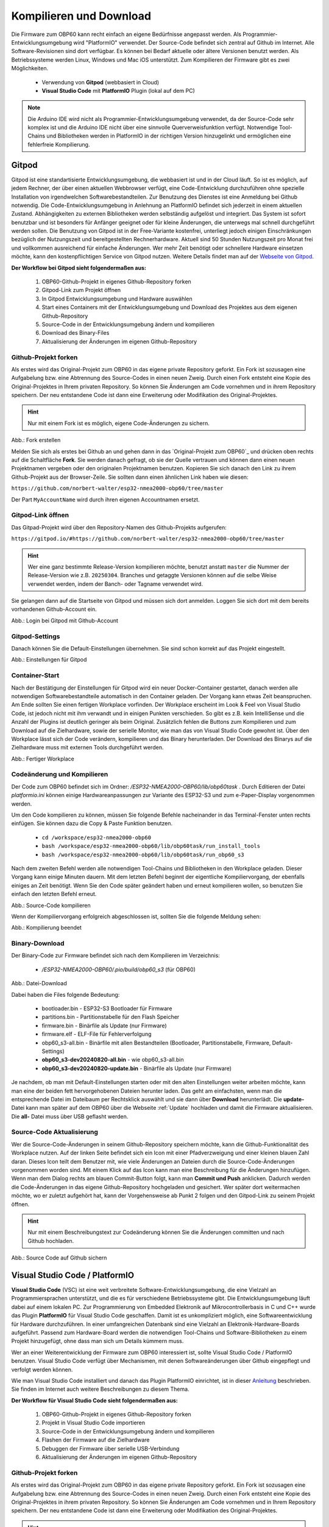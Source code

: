 .. _Kompilieren und Download:

Kompilieren und Download
========================

Die Firmware zum OBP60 kann recht einfach an eigene Bedürfnisse angepasst werden. Als Programmier-Entwicklungsumgebung wird "PlatformIO" verwendet. Der Source-Code befindet sich zentral auf Github im Internet. Alle Software-Revisionen sind dort verfügbar. Es können bei Bedarf aktuelle oder ältere Versionen benutzt werden. Als Betriebssysteme werden Linux, Windows und Mac iOS unterstützt. Zum Kompilieren der Firmware gibt es zwei Möglichkeiten.

	* Verwendung von **Gitpod** (webbasiert in Cloud)
	* **Visual Studio Code** mit **PlatformIO** Plugin (lokal auf dem PC)
	
.. note::
	Die Arduino IDE wird nicht als Programmier-Entwicklungsumgebung verwendet, da der Source-Code sehr komplex ist und die Arduino IDE nicht über eine sinnvolle Querverweisfunktion verfügt. Notwendige Tool-Chains und Bibliotheken werden in PlatformIO in der richtigen Version hinzugelinkt und ermöglichen eine fehlerfreie Kompilierung.
	
Gitpod
------

Gitpod ist eine standartisierte Entwicklungsumgebung, die webbasiert ist und in der Cloud läuft. So ist es möglich, auf jedem Rechner, der über einen aktuellen Webbrowser verfügt, eine Code-Entwicklung durchzuführen ohne spezielle Installation von irgendwelchen Softwarebestandteilen. Zur Benutzung des Dienstes ist eine Anmeldung bei Github notwendig. Die Code-Entwicklungsumgebung in Anlehnung an PlatformIO befindet sich jederzeit in einem aktuellen Zustand. Abhängigkeiten zu externen Bibliotheken werden selbständig aufgelöst und integriert. Das System ist sofort benutzbar und ist besonders für Anfänger geeignet oder für kleine Änderungen, die unterwegs mal schnell durchgeführt werden sollen. Die Benutzung von Gitpod ist in der Free-Variante kostenfrei, unterliegt jedoch einigen Einschränkungen bezüglich der Nutzungszeit und bereitgestellten Rechnerhardware. Aktuell sind 50 Stunden Nutzungszeit pro Monat frei und vollkommen ausreichend für einfache Änderungen. Wer mehr Zeit benötigt oder schnellere Hardware einsetzen möchte, kann den kostenpflichtigen Service von Gitpod nutzen. Weitere Details findet man auf der `Webseite von Gitpod`_.

.. _Webseite von Gitpod: https://www.gitpod.io

**Der Workflow bei Gitpod sieht folgendermaßen aus:**

	1. OBP60-Github-Projekt in eigenes Github-Repository forken
	2. Gitpod-Link zum Projekt öffnen
	3. In Gitpod Entwicklungsumgebung und Hardware auswählen
	4. Start eines Containers mit der Entwicklungsumgebung und Download des Projektes aus dem eigenen Github-Repository
	5. Source-Code in der Entwicklungsumgebung ändern und kompilieren
	6. Download des Binary-Files
	7. Aktualisierung der Änderungen im eigenen Github-Repository

   
Github-Projekt forken
^^^^^^^^^^^^^^^^^^^^^

Als erstes wird das Original-Projekt zum OBP60 in das eigene private Repository geforkt. Ein Fork ist sozusagen eine Aufgabelung bzw. eine Abtrennung des Source-Codes in einen neuen Zweig. Durch einen Fork entsteht eine Kopie des Original-Projektes in Ihrem privaten Repository. So können Sie Änderungen am Code vornehmen und in ihrem Repository speichern. Der neu entstandene Code ist dann eine Erweiterung oder Modifikation des Original-Projektes.

.. hint::
	Nur mit einem Fork ist es möglich, eigene Code-Änderungen zu sichern.

.. image:: ../pics/Github_Fork.png
   :scale: 40%
Abb.: Fork erstellen

Melden Sie sich als erstes bei Github an und gehen dann in das `Original-Projekt zum OBP60`_ und drücken oben rechts auf die Schaltfläche **Fork**. Sie werden danach gefragt, ob sie der Quelle vertrauen und können dann einen neuen Projektnamen vergeben oder den originalen Projektnamen benutzen. Kopieren Sie sich danach den Link zu ihrem Github-Projekt aus der Browser-Zeile. Sie sollten dann einen ähnlichen Link haben wie diesen:

.. _Original-Projekt zum OBP60: https://github.com/norbert-walter/esp32-nmea2000-obp60/tree/master

``https://github.com/norbert-walter/esp32-nmea2000-obp60/tree/master``

Der Part ``MyAccountName`` wird durch ihren eigenen Accountnamen ersetzt.


Gitpod-Link öffnen
^^^^^^^^^^^^^^^^^^

Das Gitpad-Projekt wird über den Repository-Namen des Github-Projekts aufgerufen:

``https://gitpod.io/#https://github.com/norbert-walter/esp32-nmea2000-obp60/tree/master``

.. hint::
	Wer eine ganz bestimmte Release-Version kompilieren möchte, benutzt anstatt ``master`` die Nummer der Release-Version wie z.B. ``20250304``. Branches und getaggte Versionen können auf die selbe Weise verwendet werden, indem der Banch- oder Tagname verwendet wird.

Sie gelangen dann auf die Startseite von Gitpod und müssen sich dort anmelden. Loggen Sie sich dort mit dem bereits vorhandenen Github-Account ein.

.. image:: ../pics/Gitpod_Login.png
   :scale: 40%
Abb.: Login bei Gitpod mit Github-Account

Gitpod-Settings
^^^^^^^^^^^^^^^

Danach können Sie die Default-Einstellungen übernehmen. Sie sind schon korrekt auf das Projekt eingestellt.

.. image:: ../pics/Gitpod_New_Workplace.png
   :scale: 40%
Abb.: Einstellungen für Gitpod

Container-Start
^^^^^^^^^^^^^^^

Nach der Bestätigung der Einstellungen für Gitpod wird ein neuer Docker-Container gestartet, danach werden alle notwendigen Softwarebestandteile automatisch in den Container geladen. Der Vorgang kann etwas Zeit beanspruchen. Am Ende sollten Sie einen fertigen Workplace vorfinden. Der Workplace erscheint im Look & Feel von Visual Studio Code, ist jedoch nicht mit ihm verwandt und in einigen Punkten verschieden. So gibt es z.B. kein IntelliSense und die Anzahl der Plugins ist deutlich geringer als beim Original. Zusätzlich fehlen die Buttons zum Kompilieren und zum Download auf die Zielhardware, sowie der serielle Monitor, wie man das von Visual Studio Code gewohnt ist. Über den Workplace lässt sich der Code verändern, kompilieren und das Binary herunterladen. Der Download des Binarys auf die Zielhardware muss mit externen Tools durchgeführt werden.

.. image:: ../pics/Gitpod_Workplace.png
   :scale: 40%
Abb.: Fertiger Workplace

Codeänderung und Kompilieren
^^^^^^^^^^^^^^^^^^^^^^^^^^^^

Der Code zum OBP60 befindet sich im Ordner: */ESP32-NMEA2000-OBP60/lib/obp60task* . Durch Editieren der Datei *platformio.ini* können einige Hardwareanpassungen zur Variante des ESP32-S3 und zum e-Paper-Display vorgenommen werden. 

Um den Code kompilieren zu können, müssen Sie folgende Befehle nacheinander in das Terminal-Fenster unten rechts einfügen. Sie können dazu die Copy & Paste Funktion benutzen.

	* ``cd /workspace/esp32-nmea2000-obp60``
	* ``bash /workspace/esp32-nmea2000-obp60/lib/obp60task/run_install_tools``
	* ``bash /workspace/esp32-nmea2000-obp60/lib/obp60task/run_obp60_s3``

Nach dem zweiten Befehl werden alle notwendigen Tool-Chains und Bibliotheken in den Workplace geladen. Dieser Vorgang kann einige Minuten dauern. Mit dem letzten Befehl beginnt der eigentliche Kompiliervorgang, der ebenfalls einiges an Zeit benötigt. Wenn Sie den Code später geändert haben und erneut kompilieren wollen, so benutzen Sie einfach den letzten Befehl erneut.

.. image:: ../pics/Gitpod_Compile_Project.png
   :scale: 40%
Abb.: Source-Code kompilieren

Wenn der Kompiliervorgang erfolgreich abgeschlossen ist, sollten Sie die folgende Meldung sehen: 

.. image:: ../pics/Gitpod_Compile_Finish.png
   :scale: 40%
Abb.: Kompilierung beendet

Binary-Download
^^^^^^^^^^^^^^^

Der Binary-Code zur Firmware befindet sich nach dem Kompilieren im Verzeichnis:

	* */ESP32-NMEA2000-OBP60/.pio/build/obp60_s3* (für OBP60)

.. image:: ../pics/Gitpod_Download.png
   :scale: 40%
Abb.: Datei-Download

Dabei haben die Files folgende Bedeutung:

	* bootloader.bin - ESP32-S3 Bootloader für Firmware
	* partitions.bin - Partitionstabelle für den Flash Speicher
	* firmware.bin - Binärfile als Update (nur Firmware)
	* firmware.elf - ELF-File für Fehlerverfolgung
	* obp60_s3-all.bin - Binärfile mit allen Bestandteilen (Bootloader, Partitionstabelle, Firmware, Default-Settings)
	* **obp60_s3-dev20240820-all.bin** - wie obp60_s3-all.bin
	* **obp60_s3-dev20240820-update.bin** - Binärfile als Update (nur Firmware)
	
Je nachdem, ob man mit Default-Einstellungen starten oder mit den alten Einstellungen weiter arbeiten möchte, kann man eine der beiden fett hervorgehobenen Dateien herunter laden. Das geht am einfachsten, wenn man die entsprechende Datei im Dateibaum per Rechtsklick auswählt und sie dann über **Download** herunterlädt. Die **update-** Datei kann man später auf dem OBP60 über die Webseite :ref:`Update` hochladen und damit die Firmware aktualisieren. Die **all-** Datei muss über USB geflasht werden.

Source-Code Aktualisierung
^^^^^^^^^^^^^^^^^^^^^^^^^^

Wer die Source-Code-Änderungen in seinem Github-Repository speichern möchte, kann die Github-Funktionalität des Workplace nutzen. Auf der linken Seite befindet sich ein Icon mit einer Pfadverzweigung und einer kleinen blauen Zahl daran. Dieses Icon teilt dem Benutzer mit, wie viele Änderungen an Dateien durch die Source-Code-Änderungen vorgenommen worden sind. Mit einem Klick auf das Icon kann man eine Beschreibung für die Änderungen hinzufügen. Wenn man dem Dialog rechts am blauen Commit-Button folgt, kann man **Commit und Push** anklicken. Dadurch werden die Code-Änderungen in das eigene Github-Repository hochgeladen und gesichert. Wer später dort weitermachen möchte, wo er zuletzt aufgehört hat, kann der Vorgehensweise ab Punkt 2 folgen und den Gitpod-Link zu seinem Projekt öffnen.

.. hint::
	Nur mit einem Beschreibungstext zur Codeänderung können Sie die Änderungen committen und nach Github hochladen.

.. image:: ../pics/Gitpod_Commit_Push.png
   :scale: 40%
Abb.: Source Code auf Github sichern

Visual Studio Code / PlatformIO
-------------------------------

**Visual Studio Code** (VSC) ist eine weit verbreitete Software-Entwicklungsumgebung, die eine Vielzahl an Programmiersprachen unterstützt, und die es für verschiedene Betriebssysteme gibt. Die Entwicklungsumgebung läuft dabei auf einem lokalen PC. Zur Programmierung von Embedded Elektronik auf Mikrocontrollerbasis in C und C++ wurde das Plugin **PlatformIO** für Visual Studio Code geschaffen. Damit ist es unkompliziert möglich, eine Softwareentwicklung für Hardware durchzuführen. In einer umfangreichen Datenbank sind eine Vielzahl an Elektronik-Hardware-Boards aufgeführt. Passend zum Hardware-Board werden die notwendigen Tool-Chains und Software-Bibliotheken zu einem Projekt hinzugefügt, ohne dass man sich um Details kümmern muss.

.. hint::
Wer an einer Weiterentwicklung der Firmware zum OBP60 interessiert ist, sollte Visual Studio Code / PlatformIO benutzen. Visual Studio Code verfügt über Mechanismen, mit denen Softwareänderungen über Github eingepflegt und verfolgt werden können.
	
Wie man Visual Studio Code installiert und danach das Plugin PlatformIO einrichtet, ist in dieser `Anleitung`_ beschrieben. Sie finden im Internet auch weitere Beschreibungen zu diesem Thema.

.. _Anleitung: https://www.az-delivery.de/blogs/azdelivery-blog-fur-arduino-und-raspberry-pi/plattformio
	
**Der Workflow für Visual Studio Code sieht folgendermaßen aus:**

	1. OBP60-Github-Projekt in eigenes Github-Repository forken
	2. Projekt in Visual Studio Code importieren
	3. Source-Code in der Entwicklungsumgebung ändern und kompilieren
	4. Flashen der Firmware auf die Zielhardware
	5. Debuggen der Firmware über serielle USB-Verbindung
	6. Aktualisierung der Änderungen im eigenen Github-Repository
	
Github-Projekt forken
^^^^^^^^^^^^^^^^^^^^^

Als erstes wird das Original-Projekt zum OBP60 in das eigene private Repository geforkt. Ein Fork ist sozusagen eine Aufgabelung bzw. eine Abtrennung des Source-Codes in einen neuen Zweig. Durch einen Fork entsteht eine Kopie des Original-Projektes in ihrem privaten Repository. So können Sie Änderungen am Code vornehmen und in Ihrem Repository speichern. Der neu entstandene Code ist dann eine Erweiterung oder Modifikation des Original-Projektes.

.. hint::
	Nur mit einem Fork ist es möglich, eigene Code-Änderungen zu sichern.

.. image:: ../pics/Github_Fork.png
   :scale: 40%
Abb.: Fork erstellen

Melden Sie sich als erstes bei Github an, gehen dann in das `Original-Projekt zum OBP60`_ und drücken oben rechts auf die Schaltfläche **Fork**. Sie werden danach gefragt, ob Sie der Quelle vertrauen, und können dann einen neuen Projektnamen vergeben oder den originalen Projektnamen benutzen. Kopieren Sie sich danach den Link zu Ihrem Github-Projekt aus der Browser-Zeile. Sie sollten dann einen ähnlichen Link haben wie diesen:

.. _Original-Projekt zum OBP60: https://github.com/norbert-walter/esp32-nmea2000-obp60

``https://github.com/MyAccountName/esp32-nmea2000-obp60``

Der Part ``MyAccountName`` wird durch Ihren eigenen Accountnamen ersetzt.

Projekt in VSC importieren
^^^^^^^^^^^^^^^^^^^^^^^^^^

Zu Beginn finden Sie einen leeren Workplace vor. Drücken Sie auf den Button **Clone Repository** und tragen in der oberen Zeile den Link zu Ihrem Github-Projekt ein. Danach klicken Sie auf die darunter liegende Zeile **Clone from Github**.

.. image:: ../pics/VSC_Clone_Repository.png
   :scale: 40%
Abb.: Projekt clonen

Damit beginnt der Download des Projektes und im Workplace erscheint auf der linken Seite nach einiger Zeit das Projekt mit dem Dateibaum. Als letztes öffnet sich auf rechten Seite eine Datei mit dem Namen **platformio.ini**. Diese Datei schließen Sie oben rechts im Fenster über das Kreuz. Es handelt sich um die Konfigurationsdatei zum NMEA2000-Gateway, das wir in unserem Fall nicht benötigen.

.. image:: ../pics/VSC_Close_Ini.png
   :scale: 40%
Abb.: Konfigurationsdatei schließen

Gehen Sie dann in den Dateibaum und öffnen den Pfad: ``/esp32-nmea2000/lib/obp60task`` und öffnen dort die Datei **platformio.ini**, die zum OBP60-Projekt gehört. Ändern Sie in der Datei die serielle Schnittstelle entsprechend zum Port, an dem Sie das OBP60 angeschlossen haben. Die Schnittstellenbezeichnungen unter Windows und Linux sind dabei unterschiedlich.

	* Windows: COMx
	* Linux: /dev/ttyACM0
	
.. note::
	Für Linux und Win10/11 sind entsprechende USB-Treiber im Betriebssystem integriert. Für die älteren Win7/8-Versionen benötigen Sie `zusätzliche Treiber`_, um die USB-Schnittstelle Ihres Rechners benutzen zu können.
	
.. _zusätzliche Treiber: https://github.com/kutukvpavel/Esp32-Win7-VCP-drivers

.. image:: ../pics/VSC_Port.png
   :scale: 40%
Abb.: Konfigurationsdatei schließen und seriellen Port einstellen

Wählen Sie danach die zu benutzende Hardware-Umgebung aus, indem Sie auf die untere Zeile klicken. Es öffnet sich dann oben ein Fenster, in dem Sie die Einstellung **env:obp60_s3** auswählen. Damit wird sichergestellt, dass die Firmware für die Hardware OBP60 erstellt wird.

.. image:: ../pics/VSC_Select_Hardware.png
   :scale: 40%
Abb.: Hardware-Umgebung auswählen

Codeänderung und Kompilieren
^^^^^^^^^^^^^^^^^^^^^^^^^^^^

Wenn Sie Ihre Code-Änderungen abgeschlossen haben, können Sie den Kompiliervorgang am Symbol mit dem Haken in der untersten Zeile aktivieren. Vergewissern Sie sich vorher, dass die korrekte Hardware-Umgebung **env:obp60_s3(esp32-nmea2000)** ausgewählt worden ist. Der Kompiliervorgang benötigt einiges an Zeit. Am Ende sollten Sie eine Mitteilung im Terminal-Fenster erhalten, die Sie über das Resultat informiert.

.. image:: ../pics/VSC_Compile.png
   :scale: 40%
Abb.: Kompilierung

Der Binary-Code zur Firmware befindet sich nach dem Kompilieren im Verzeichnis: */esp32-nmea2000-obp60/.pio/build/obp32_s3*

Dabei haben die Dateien folgende Bedeutung:

	* bootloader.bin - ESP32-S3 Bootloader für Firmware
	* partitions.bin - Partitionstabelle für den Flash-Speicher
	* firmware.bin - Binärfile als Update (nur Firmware)
	* firmware.elf - ELF-File für Fehlerverfolgung
	* obp60_s3-all.bin - Binärfile mit allen Bestandteilen (Bootloader, Partitionstabelle, Firmware, Default-Settings)
	* **obp60_s3-dev20240820-all.bin** - wie obp60_s3-all.bin
	* **obp60_s3-dev20240820-update.bin** - Binärfile als Update (nur Firmware)

Flashen der Firmware
^^^^^^^^^^^^^^^^^^^^

Wenn Sie die Firmware auf das OBP60 flashen möchten, dann verbinden Sie das OBP60 mit dem USB-Anschluss Ihres PCs und drücken danach das Symbol mit dem Pfeil in der untersten Zeile. Zuerst wird die Firmware kompiliert und anschließend auf das OBP60 übertragen. Im Terminalfenster sehen Sie den Ablauf der einzelnen Schritte.

.. image:: ../pics/VSC_Flash_Hardware.png
   :scale: 40%
Abb.: Flashen der Firmware

.. hint::
	Falls keine Verbindung mit dem OBP60 über die USB-Schnittstelle zustande kommt, können Sie das OBP60 manuell in den Flash-Modus versetzen. Trennen Sie zunächst die USB-Verbindung. Öffnen Sie danach die hintere Gehäuseabdeckung des OBP60 und stellen Sie mit der Drahtbrücke eine Verbindung von ``GND`` (CN2) zum ``Pin 27`` (ESP32-S3) her. Dann verbinden Sie das OBP60 mit Ihrem PC über das USB-Verbindungskabel. Sobald die USB-Schnittstelle erkannt wird, erfolgt eine Tonausgabe auf dem PC. Sie können dann die Drahtbrücke zwischen ``GND`` und ``Pin 27`` trennen. Der ESP32-S3 befindet sich jetzt im Flash-Modus. Danach starten Sie einen erneuten Flash-Vorgang über das Symbol mit dem Pfeil, wie oben gezeigt.

.. image:: ../pics/Bridge_GND-Pin27.png
   :scale: 40%
Abb.: Brücke zwischen ``GND`` und ``Pin 27``

Debuggen der Firmware
^^^^^^^^^^^^^^^^^^^^^

Eine einfache Möglichkeit zur Fehlersuche besteht darin, dass man Debugging-Informationen über die serielle USB-Schnittstelle ausgibt, die man auf dem PC mit einem Terminalprogramm empfangen kann. In der Firmware zum OBP60 sind Funktionen implementiert, mit denen man Debugging-Ausgaben erzeugen kann. In Visual Studio Code ist ein serielles Terminal integriert. Sie können es über das Symbol mit dem Stecker in der untersten Zeile starten. Die Ausgaben erfolgen dann unten rechts im Bereich "Terminal". Wenn Sie das Logging beenden wollen, klicken Sie rechts auf den aktuell laufenden Task und beenden ihn, indem Sie auf das Symbol mit dem Papierkorb drücken.

.. note::
	Beachten Sie, dass die Schnittstellengeschwindigkeit standardmäßig auf **115200 Bd 8N1** eingestellt ist. Die Geschwindigkeit der seriellen USB-Schnittstelle lässt sich bei Bedarf in platformio.ini unter **monitor_speed** verändern.

.. image:: ../pics/VSC_Serial_Monitor.png
   :scale: 40%
Abb.: Debugging über Serial Monitor

Source-Code Aktualisierung
^^^^^^^^^^^^^^^^^^^^^^^^^^

Wenn man die Source-Code-Änderungen in seinem Github-Repository speichern möchte, kann man die Github-Funktionalität des Workplace nutzen. Auf der linken Seite befindet sich ein Icon mit einer Pfadverzweigung und einer kleinen blauen Zahl daran. Dieses Icon teilt dem Benutzer mit, wie viele Änderungen an Dateien durch die Source-Code-Änderungen vorgenommen worden sind. Mit einem Klick auf das Icon kann man eine Beschreibung für die Änderungen hinzufügen. Wenn man dem Dialog rechts am blauen Commit-Button folgt, kann man **Commit und Push** anklicken. Dadurch werden die Code-Änderungen in das eigene Github-Repository hochgeladen und gesichert.

.. hint::
	Nur mit einem Beschreibungstext zur Codeänderung können Sie die Änderungen commiten und nach Github hochladen.

.. image:: ../pics/VSC_Commit_Push.png
   :scale: 40%
Abb.: Source Code auf Github sichern

Wer später dort weitermachen möchte, wo er zuletzt aufgehört hat, kann sich den letzten Stand auf Github in seinen Workplace herunterladen und aktualisieren. Dazu klicken Sie links auf das Pfadsymbol und dann oben im selben Fenster auf die kleinen 3 Punkte. Über **Pull** können Sie ihr Projekt aktualisieren.

.. hint::
	Es ist empfehlenswert, vor Beginn jeder Codeänderung einen **Pull** durchzuführen, um das Projekt auf den aktuellen Stand zu setzen, denn ein nachträglich ausgeführtes **Pull** würde den bereits veränderten Code überschreiben.
	
.. image:: ../pics/VSC_Pull.png
   :scale: 40%
Abb.: Source Code auf Github sichern
